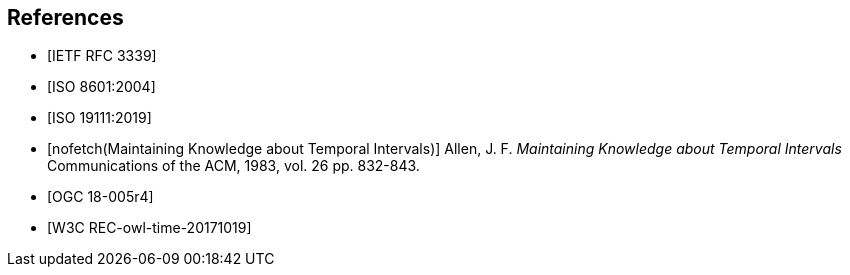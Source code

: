
[bibliography]
== References

* [[[rfc3339,IETF RFC 3339]]]

* [[[iso8601,ISO 8601:2004]]]

* [[[iso19111,ISO 19111:2019]]]

* [[[temporal-knowledge,nofetch(Maintaining Knowledge about Temporal Intervals)]]]
Allen, J. F. _Maintaining Knowledge about Temporal Intervals_ Communications of the ACM, 1983, vol. 26 pp. 832-843.

* [[[ogc18005,OGC 18-005r4]]]

* [[[w3cowltime,W3C REC-owl-time-20171019]]]
